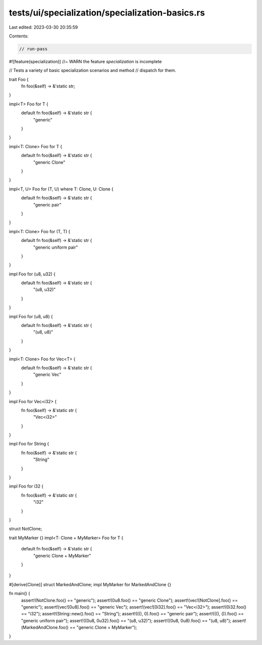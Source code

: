 tests/ui/specialization/specialization-basics.rs
================================================

Last edited: 2023-03-30 20:35:59

Contents:

.. code-block:: rs

    // run-pass

#![feature(specialization)] //~ WARN the feature `specialization` is incomplete

// Tests a variety of basic specialization scenarios and method
// dispatch for them.

trait Foo {
    fn foo(&self) -> &'static str;
}

impl<T> Foo for T {
    default fn foo(&self) -> &'static str {
        "generic"
    }
}

impl<T: Clone> Foo for T {
    default fn foo(&self) -> &'static str {
        "generic Clone"
    }
}

impl<T, U> Foo for (T, U) where T: Clone, U: Clone {
    default fn foo(&self) -> &'static str {
        "generic pair"
    }
}

impl<T: Clone> Foo for (T, T) {
    default fn foo(&self) -> &'static str {
        "generic uniform pair"
    }
}

impl Foo for (u8, u32) {
    default fn foo(&self) -> &'static str {
        "(u8, u32)"
    }
}

impl Foo for (u8, u8) {
    default fn foo(&self) -> &'static str {
        "(u8, u8)"
    }
}

impl<T: Clone> Foo for Vec<T> {
    default fn foo(&self) -> &'static str {
        "generic Vec"
    }
}

impl Foo for Vec<i32> {
    fn foo(&self) -> &'static str {
        "Vec<i32>"
    }
}

impl Foo for String {
    fn foo(&self) -> &'static str {
        "String"
    }
}

impl Foo for i32 {
    fn foo(&self) -> &'static str {
        "i32"
    }
}

struct NotClone;

trait MyMarker {}
impl<T: Clone + MyMarker> Foo for T {
    default fn foo(&self) -> &'static str {
        "generic Clone + MyMarker"
    }
}

#[derive(Clone)]
struct MarkedAndClone;
impl MyMarker for MarkedAndClone {}

fn  main() {
    assert!(NotClone.foo() == "generic");
    assert!(0u8.foo() == "generic Clone");
    assert!(vec![NotClone].foo() == "generic");
    assert!(vec![0u8].foo() == "generic Vec");
    assert!(vec![0i32].foo() == "Vec<i32>");
    assert!(0i32.foo() == "i32");
    assert!(String::new().foo() == "String");
    assert!(((), 0).foo() == "generic pair");
    assert!(((), ()).foo() == "generic uniform pair");
    assert!((0u8, 0u32).foo() == "(u8, u32)");
    assert!((0u8, 0u8).foo() == "(u8, u8)");
    assert!(MarkedAndClone.foo() == "generic Clone + MyMarker");
}


